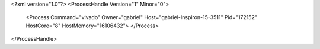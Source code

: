 <?xml version="1.0"?>
<ProcessHandle Version="1" Minor="0">
    <Process Command="vivado" Owner="gabriel" Host="gabriel-Inspiron-15-3511" Pid="172152" HostCore="8" HostMemory="16106432">
    </Process>
</ProcessHandle>
